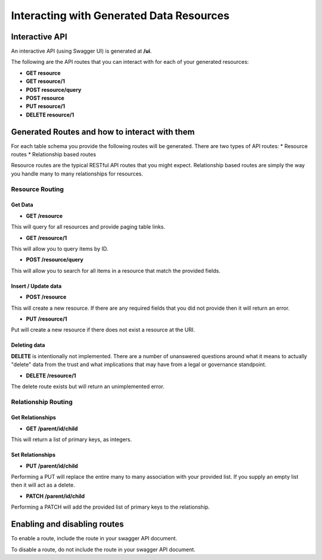 .. _interacting-with-generated-routes:

Interacting with Generated Data Resources
=========================================

Interactive API
---------------

An interactive API (using Swagger UI) is generated at **/ui**.

The following are the API routes that you can interact with for each of your generated resources:

* **GET resource**
* **GET resource/1**
* **POST resource/query**
* **POST resource**
* **PUT resource/1**
* **DELETE resource/1**

Generated Routes and how to interact with them
----------------------------------------------

For each table schema you provide the following routes will be generated. There are two types of API routes:
* Resource routes
* Relationship based routes

Resource routes are the typical RESTful API routes that you might expect. Relationship based routes are simply the way you handle many to many relationships for resources.

Resource Routing
^^^^^^^^^^^^^^^^

Get Data
""""""""

* **GET /resource**

This will query for all resources and provide paging table links.

* **GET /resource/1**

This will allow you to query items by ID.

* **POST /resource/query**

This will allow you to search for all items in a resource that match the provided fields.

Insert / Update data
""""""""""""""""""""

* **POST /resource**

This will create a new resource. If there are any required fields that you did not provide then it will return an error.

* **PUT /resource/1**

Put will create a new resource if there does not exist a resource at the URI.

Deleting data
"""""""""""""

**DELETE** is intentionally not implemented. There are a number of unanswered questions around what it means to actually "delete" data from the trust and what implications that may have from a legal or governance standpoint.

* **DELETE /resource/1**

The delete route exists but will return an unimplemented error.

Relationship Routing
^^^^^^^^^^^^^^^^^^^^

Get Relationships
"""""""""""""""""

* **GET /parent/id/child**

This will return a list of primary keys, as integers.

Set Relationships
"""""""""""""""""

* **PUT /parent/id/child**

Performing a PUT will replace the entire many to many association with your provided list. If you supply an empty list then it will act as a delete.

* **PATCH /parent/id/child**

Performing a PATCH will add the provided list of primary keys to the relationship.

Enabling and disabling routes
------------------------------

To enable a route, include the route in your swagger API document.

To disable a route, do not include the route in your swagger API document.

